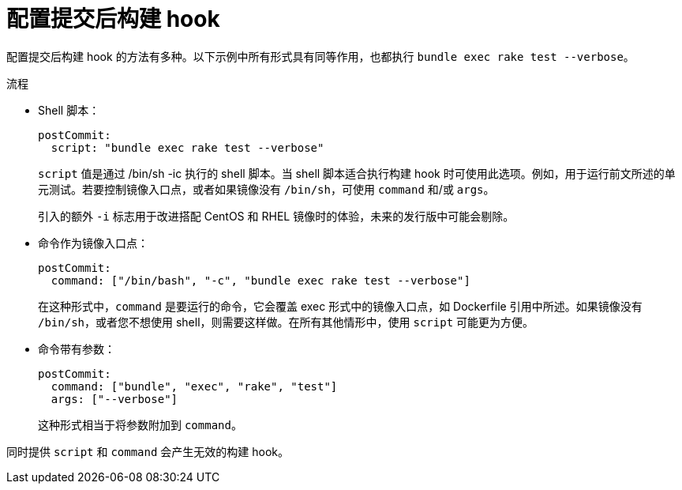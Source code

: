 // Module included in the following assemblies:
//
// * builds/triggering-builds-build-hooks.adoc

:_content-type: PROCEDURE
[id="builds-configuring-post-commit-build-hooks_{context}"]
= 配置提交后构建 hook

配置提交后构建 hook 的方法有多种。以下示例中所有形式具有同等作用，也都执行 `bundle exec rake test --verbose`。

.流程

* Shell 脚本：
+
[source,yaml]
----
postCommit:
  script: "bundle exec rake test --verbose"
----
+
`script` 值是通过 /bin/sh -ic 执行的 shell 脚本。当 shell 脚本适合执行构建 hook 时可使用此选项。例如，用于运行前文所述的单元测试。若要控制镜像入口点，或者如果镜像没有 `/bin/sh`，可使用 `command` 和/或 `args`。
+
[注意]
====
引入的额外 `-i` 标志用于改进搭配 CentOS 和 RHEL 镜像时的体验，未来的发行版中可能会剔除。
====

* 命令作为镜像入口点：
+
[source,yaml]
----
postCommit:
  command: ["/bin/bash", "-c", "bundle exec rake test --verbose"]
----
+
在这种形式中，`command` 是要运行的命令，它会覆盖 exec 形式中的镜像入口点，如 Dockerfile 引用中所述。如果镜像没有 `/bin/sh`，或者您不想使用 shell，则需要这样做。在所有其他情形中，使用 `script` 可能更为方便。

* 命令带有参数：
+
[source,yaml]
----
postCommit:
  command: ["bundle", "exec", "rake", "test"]
  args: ["--verbose"]
----
+
这种形式相当于将参数附加到 `command`。

[注意]
====
同时提供 `script` 和 `command` 会产生无效的构建 hook。
====
